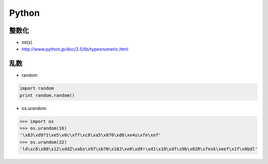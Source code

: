 ======================
Python
======================

整数化
=======

- int(x)
- http://www.python.jp/doc/2.5/lib/typesnumeric.html

乱数
====

- random

.. code-block:: python

    import random
    print random.random()

- os.urandom

.. code-block:: python

    >>> import os
    >>> os.urandom(16)
    '\x83\xd9?1\xe5\x0c\xff\xc8\xa5\x870\xd6\xe4u\xfe\xef'
    >>> os.urandom(32)
    'ld\xc6\x88\x12\xddZ\xabs\x97\xb7N\x10J\xe0\xd9!\xd1\x10\xdf\x9b\x02R\xfexk\xeef\x1f\x0bdl'

